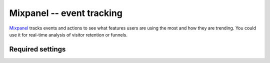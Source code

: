 Mixpanel -- event tracking
==========================

Mixpanel_ tracks events and actions to see what features users are using
the most and how they are trending.  You could use it for real-time
analysis of visitor retention or funnels.

.. _Mixpanel: http://www.mixpanel.com/


Required settings
-----------------

.. data:: MIXPANEL_TOKEN

  The website project token ::

      MIXPANEL_TOKEN = '1234567890abcdef1234567890abcdef'

  You can find the project token on the Mixpanel `projects` page.

